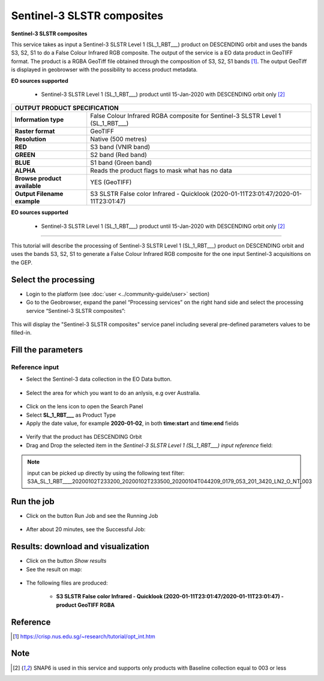 Sentinel-3 SLSTR composites
~~~~~~~~~~~~~~~~~~~~~~~~~~~~~~~~~~~~~~~~~~~

.. image:: assets/s3-slstr-composite-icon.png
        :width: 200px

**Sentinel-3 SLSTR composites**

This service takes as input a Sentinel-3 SLSTR Level 1 (SL_1_RBT___) product on DESCENDING orbit and uses the bands S3, S2, S1 to do a False Colour Infrared RGB composite.
The output of the service is a EO data product in GeoTIFF format. The product is a RGBA GeoTiff file obtained through the composition of S3, S2, S1 bands [1]_. The output GeoTiff is displayed in geobrowser with the possibility to access product metadata.

**EO sources supported**

    - Sentinel-3 SLSTR Level 1 (SL_1_RBT___) product until 15-Jan-2020 with DESCENDING orbit only [2]_
     
+-------------------------------+---------------------------------------------------------------------------------------------------------------+
| OUTPUT PRODUCT SPECIFICATION                                                                                                                  |
+===============================+===============================================================================================================+
| **Information type**          | False Colour Infrared RGBA composite for Sentinel-3 SLSTR Level 1 (SL_1_RBT___)                               |
+-------------------------------+---------------------------------------------------------------------------------------------------------------+
| **Raster format**             | GeoTIFF                                                                                                       |
+-------------------------------+---------------------------------------------------------------------------------------------------------------+
| **Resolution**                | Native (500 metres)                                                                                           |
+-------------------------------+---------------------------------------------------------------------------------------------------------------+
| **RED**                       | S3 band (VNIR band)                                                                                           |
+-------------------------------+---------------------------------------------------------------------------------------------------------------+
| **GREEN**                     | S2 band (Red band)                                                                                            |
+-------------------------------+---------------------------------------------------------------------------------------------------------------+
| **BLUE**                      | S1 band (Green band)                                                                                          |
+-------------------------------+---------------------------------------------------------------------------------------------------------------+
| **ALPHA**    		        | Reads the product flags to mask what has no data				                                |
+-------------------------------+---------------------------------------------------------------------------------------------------------------+
| **Browse product available**  | YES (GeoTIFF)                                                                                    		|
+-------------------------------+---------------------------------------------------------------------------------------------------------------+
| **Output Filename example**   | S3 SLSTR False color Infrared - Quicklook (2020-01-11T23:01:47/2020-01-11T23:01:47)                           |   
+-------------------------------+---------------------------------------------------------------------------------------------------------------+


**EO sources supported**

    - Sentinel-3 SLSTR Level 1 (SL_1_RBT___) product until 15-Jan-2020 with DESCENDING orbit only [2]_
    
-----

This tutorial will describe the processing of Sentinel-3 SLSTR Level 1 (SL_1_RBT___) product on DESCENDING orbit and uses the bands S3, S2, S1 to generate a False Colour Infrared RGB composite for the one input Sentinel-3 acquisitions on the GEP.

Select the processing
=====================

* Login to the platform (see :doc:`user <../community-guide/user>` section)

* Go to the Geobrowser, expand the panel “Processing services” on the right hand side and select the processing service “Sentinel-3 SLSTR composites”:

.. figure:: assets/s3-slstr-composite-1.png
	:figclass: align-center
        :width: 750px
        :align: center

This will display the "Sentinel-3 SLSTR composites" service panel including several pre-defined parameters values to be filled-in.

.. figure:: assets/s3-slstr-composite-2.png
	:figclass: align-center
        :width: 750px
        :align: center
        
Fill the parameters
===================

Reference input
---------------

* Select the Sentinel-3 data collection in the EO Data button.

.. figure:: assets/s3-slstr-composite-3.png
	:figclass: align-center
        :width: 750px
        :align: center
        
* Select the area for which you want to do an anlysis, e.g over Australia.

.. figure:: assets/s3-slstr-composite-4.png
	:figclass: align-center
        :width: 750px
        :align: center

* Click on the lens icon to open the Search Panel
* Select **SL_1_RBT___** as Product Type
* Apply the date value, for example **2020-01-02**, in both **time:start** and **time:end** fields

.. figure:: assets/s3-slstr-composite-5.png
	:figclass: align-center
        :width: 250px
        :align: center
        
* Verify that the product has DESCENDING Orbit 
* Drag and Drop the selected item in the *Sentinel-3 SLSTR Level 1 (SL_1_RBT___) input reference* field:

.. figure:: assets/s3-slstr-composite-6.png
	:figclass: align-center
        :width: 750px
        :align: center

.. NOTE:: input can be picked up directly by using the following text filter: S3A_SL_1_RBT____20200102T233200_20200102T233500_20200104T044209_0179_053_201_3420_LN2_O_NT_003

Run the job
===========

* Click on the button Run Job and see the Running Job

.. figure:: assets/s3-slstr-composite-7.png
	:figclass: align-center
        :width: 350px
        :align: center

.. figure:: assets/s3-slstr-composite-8.png
	:figclass: align-center
        :width: 350px
        :align: center

* After about 20 minutes, see the Successful Job:

.. figure:: assets/s3-slstr-composite-9.png
	:figclass: align-center
        :width: 350px
        :align: center

Results: download and visualization
===================================

* Click on the button *Show results*

* See the result on map:

.. figure:: assets/s3-slstr-composite-10.png
	:figclass: align-center
        :width: 750px
        :align: center

* The following files are produced:

    - **S3 SLSTR False color Infrared - Quicklook (2020-01-11T23:01:47/2020-01-11T23:01:47) - product GeoTIFF RGBA**
 
Reference
==================================    

.. [1] https://crisp.nus.edu.sg/~research/tutorial/opt_int.htm    

Note
===========================

.. [2] SNAP6 is used in this service and supports only products with Baseline collection equal to 003 or less
